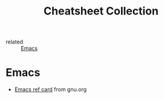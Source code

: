 :PROPERTIES:
:ID:       cb72daad-3df7-464d-9ac8-3d1302384423
:END:
#+title: Cheatsheet Collection
- related :: [[id:e6ea3c52-b620-40e7-84ff-e0628afd5557][Emacs]]

* Emacs
- [[https://www.gnu.org/software/emacs/refcards/pdf/refcard.pdf][Emacs ref card]] from gnu.org
